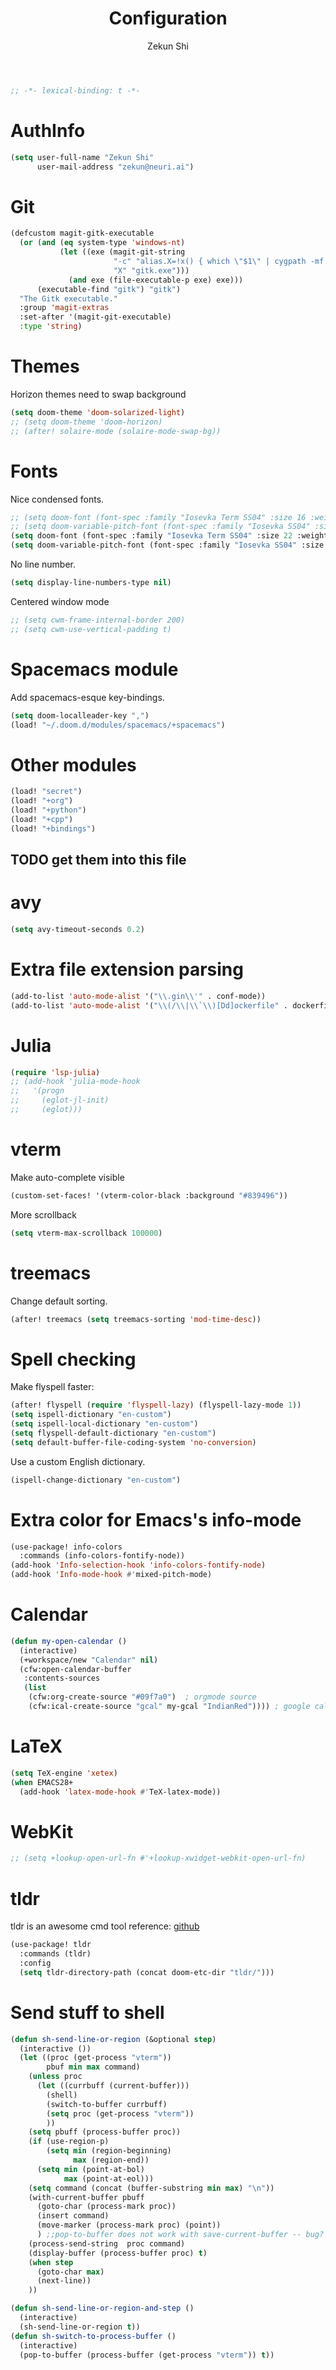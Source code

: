 #+TITLE: Configuration
#+AUTHOR: Zekun Shi
#+PROPERTY: header-args :emacs-lisp :tangle yes :comments link
#+STARTUP: org-startup-folded: showall
#+BEGIN_SRC emacs-lisp
;; -*- lexical-binding: t -*-
#+END_SRC

* AuthInfo
#+BEGIN_SRC emacs-lisp
(setq user-full-name "Zekun Shi"
      user-mail-address "zekun@neuri.ai")
#+END_SRC
* Git
#+BEGIN_SRC emacs-lisp
(defcustom magit-gitk-executable
  (or (and (eq system-type 'windows-nt)
           (let ((exe (magit-git-string
                       "-c" "alias.X=!x() { which \"$1\" | cygpath -mf -; }; x"
                       "X" "gitk.exe")))
             (and exe (file-executable-p exe) exe)))
      (executable-find "gitk") "gitk")
  "The Gitk executable."
  :group 'magit-extras
  :set-after '(magit-git-executable)
  :type 'string)
#+END_SRC

* Themes
Horizon themes need to swap background
#+BEGIN_SRC emacs-lisp
(setq doom-theme 'doom-solarized-light)
;; (setq doom-theme 'doom-horizon)
;; (after! solaire-mode (solaire-mode-swap-bg))
#+END_SRC

* Fonts
Nice condensed fonts.
#+BEGIN_SRC emacs-lisp
;; (setq doom-font (font-spec :family "Iosevka Term SS04" :size 16 :weight 'medium))
;; (setq doom-variable-pitch-font (font-spec :family "Iosevka SS04" :size 14))
(setq doom-font (font-spec :family "Iosevka Term SS04" :size 22 :weight 'medium))
(setq doom-variable-pitch-font (font-spec :family "Iosevka SS04" :size 18))
#+END_SRC

No line number.
#+BEGIN_SRC emacs-lisp
(setq display-line-numbers-type nil)
#+END_SRC

Centered window mode
#+BEGIN_SRC emacs-lisp
;; (setq cwm-frame-internal-border 200)
;; (setq cwm-use-vertical-padding t)
#+END_SRC

* Spacemacs module
Add spacemacs-esque key-bindings.
#+BEGIN_SRC emacs-lisp
(setq doom-localleader-key ",")
(load! "~/.doom.d/modules/spacemacs/+spacemacs")
#+END_SRC

* Other modules
#+BEGIN_SRC emacs-lisp
(load! "secret")
(load! "+org")
(load! "+python")
(load! "+cpp")
(load! "+bindings")
#+END_SRC
** TODO get them into this file

* avy
#+BEGIN_SRC emacs-lisp
(setq avy-timeout-seconds 0.2)
#+END_SRC

* Extra file extension parsing
#+BEGIN_SRC emacs-lisp
(add-to-list 'auto-mode-alist '("\\.gin\\'" . conf-mode))
(add-to-list 'auto-mode-alist '("\\(/\\|\\`\\)[Dd]ockerfile" . dockerfile-mode))
#+END_SRC

* Julia
#+BEGIN_SRC emacs-lisp
(require 'lsp-julia)
;; (add-hook 'julia-mode-hook
;;   '(progn
;;     (eglot-jl-init)
;;     (eglot)))
#+END_SRC

* vterm
Make auto-complete visible
#+BEGIN_SRC emacs-lisp
(custom-set-faces! '(vterm-color-black :background "#839496"))
#+END_SRC

More scrollback
#+BEGIN_SRC emacs-lisp
(setq vterm-max-scrollback 100000)
#+END_SRC
* treemacs
Change default sorting.
#+BEGIN_SRC emacs-lisp
(after! treemacs (setq treemacs-sorting 'mod-time-desc))
#+END_SRC

* Spell checking
Make flyspell faster:
#+BEGIN_SRC emacs-lisp
(after! flyspell (require 'flyspell-lazy) (flyspell-lazy-mode 1))
(setq ispell-dictionary "en-custom")
(setq ispell-local-dictionary "en-custom")
(setq flyspell-default-dictionary "en-custom")
(setq default-buffer-file-coding-system 'no-conversion)

#+END_SRC

Use a custom English dictionary.
#+BEGIN_SRC emacs-lisp
(ispell-change-dictionary "en-custom")
#+END_SRC

* Extra color for Emacs's info-mode
#+BEGIN_SRC emacs-lisp
(use-package! info-colors
  :commands (info-colors-fontify-node))
(add-hook 'Info-selection-hook 'info-colors-fontify-node)
(add-hook 'Info-mode-hook #'mixed-pitch-mode)
#+END_SRC

* Calendar
#+BEGIN_SRC emacs-lisp
(defun my-open-calendar ()
  (interactive)
  (+workspace/new "Calendar" nil)
  (cfw:open-calendar-buffer
   :contents-sources
   (list
    (cfw:org-create-source "#09f7a0")  ; orgmode source
    (cfw:ical-create-source "gcal" my-gcal "IndianRed")))) ; google calendar ICS
#+END_SRC

* LaTeX
#+BEGIN_SRC emacs-lisp
(setq TeX-engine 'xetex)
(when EMACS28+
  (add-hook 'latex-mode-hook #'TeX-latex-mode))
#+END_SRC

* WebKit
#+BEGIN_SRC emacs-lisp
;; (setq +lookup-open-url-fn #'+lookup-xwidget-webkit-open-url-fn)
#+END_SRC

* tldr
tldr is an awesome cmd tool reference: [[https://github.com/tldr-pages/tldr][github]]

#+BEGIN_SRC emacs-lisp
(use-package! tldr
  :commands (tldr)
  :config
  (setq tldr-directory-path (concat doom-etc-dir "tldr/")))
#+END_SRC

* Send stuff to shell

#+BEGIN_SRC emacs-lisp
(defun sh-send-line-or-region (&optional step)
  (interactive ())
  (let ((proc (get-process "vterm"))
        pbuf min max command)
    (unless proc
      (let ((currbuff (current-buffer)))
        (shell)
        (switch-to-buffer currbuff)
        (setq proc (get-process "vterm"))
        ))
    (setq pbuff (process-buffer proc))
    (if (use-region-p)
        (setq min (region-beginning)
              max (region-end))
      (setq min (point-at-bol)
            max (point-at-eol)))
    (setq command (concat (buffer-substring min max) "\n"))
    (with-current-buffer pbuff
      (goto-char (process-mark proc))
      (insert command)
      (move-marker (process-mark proc) (point))
      ) ;;pop-to-buffer does not work with save-current-buffer -- bug?
    (process-send-string  proc command)
    (display-buffer (process-buffer proc) t)
    (when step
      (goto-char max)
      (next-line))
    ))

(defun sh-send-line-or-region-and-step ()
  (interactive)
  (sh-send-line-or-region t))
(defun sh-switch-to-process-buffer ()
  (interactive)
  (pop-to-buffer (process-buffer (get-process "vterm")) t))
#+END_SRC
